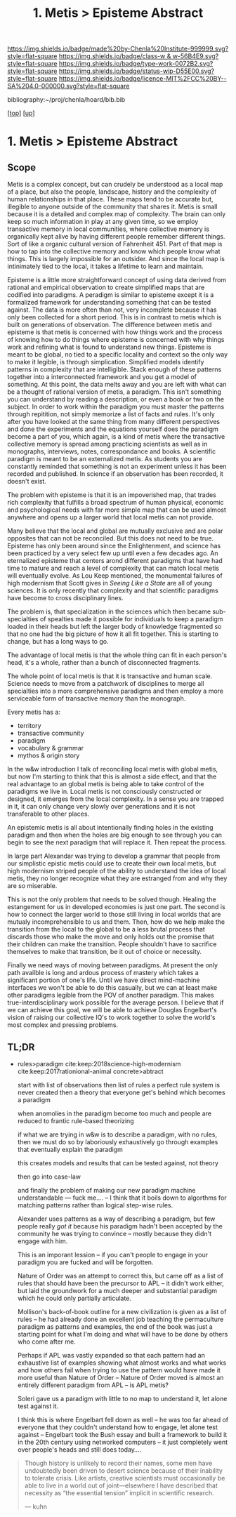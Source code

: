 #   -*- mode: org; fill-column: 60 -*-

#+TITLE: 1. Metis > Episteme Abstract 
#+STARTUP: showall
#+TOC: headlines 4
#+PROPERTY: filename

[[https://img.shields.io/badge/made%20by-Chenla%20Institute-999999.svg?style=flat-square]] 
[[https://img.shields.io/badge/class-w & w-56B4E9.svg?style=flat-square]]
[[https://img.shields.io/badge/type-work-0072B2.svg?style=flat-square]]
[[https://img.shields.io/badge/status-wip-D55E00.svg?style=flat-square]]
[[https://img.shields.io/badge/licence-MIT%2FCC%20BY--SA%204.0-000000.svg?style=flat-square]]

bibliography:~/proj/chenla/hoard/bib.bib

[[[../../index.org][top]]] [[[../index.org][up]]]


* 1. Metis > Episteme Abstract
:PROPERTIES:
:CUSTOM_ID:
:Name:     /home/deerpig/proj/chenla/warp/01/01/abstract.org
:Created:  2018-05-22T19:40@Prek Leap (11.642600N-104.919210W)
:ID:       23459d70-e1b3-4388-88e7-e48f2f50dcf4
:VER:      580264916.186497697
:GEO:      48P-491193-1287029-15
:BXID:     proj:IHD1-4121
:Class:    primer
:Type:     work
:Status:   wip
:Licence:  MIT/CC BY-SA 4.0
:END:

** Scope

Metis is a complex concept, but can crudely be understood as
a local map of a place, but also the people, landscape,
history and the complexity of human relationships in that
place.  These maps tend to be accurate but, illegible to
anyone outside of the community that shares it.   Metis is
small because it is a detailed and complex map of complexity.
The brain can only keep so much information in play at any
given time, so we employ transactive memory in local
communities, where collective memory is organically kept
alive by having different people remember different things.
Sort of like a organic cultural version of Fahrenheit 451.
Part of that map is how to tap into the collective memory
and know which people know what things.  This is largely
impossible for an outsider.  And since the local map is
intinimately tied to the local, it takes a lifetime to learn
and maintain.

Episteme is a little more straightforward concept of using
data derived from rational and empirical observation to
create simplified maps that are codified into paradigms.  A
peradigm is similar to episteme except it is a formalized
framework for understanding something that can be tested
against.  The data is more often than not, very incomplete
because it has only been collected for a short period.  This
is in contrast to metis which is built on generations of
observation.  The difference between metis and episteme is
that metis is concerned with how things work and the process
of knowing how to do things where episteme is concerned with
why things work and refining what is found to understand new
things.  Episteme is meant to be global, no tied to a
specific locality and context so the only way to make it
legible, is through simplication.  Simplified models
identify patterns in complexity that are intelligible.
Stack enough of these patterns together into a
interconnected framework and you get a model of something.
At this point, the data melts away and you are left with
what can be a thought of rational version of metis, a
paradigm.  This isn't something you can understand by
reading a description, or even a book or two on the subject.
In order to work within the paradigm you must master the
patterns through repitition, not simply memorize a list of
facts and rules.  It's only after you have looked at the
same thing from many different perspectives and done the
experiments and the equations yourself does the paradigm
become a part of you, which again, is a kind of metis where
the transactive collective memory is spread among practicing
scientists as well as in monographs, interviews, notes,
correspondance and books.  A scientific paradigm is meant to
be an externalized metis.  As students you are constantly
reminded that something is not an experiment unless it has
been recorded and published.  In science if an observation
has been recorded, it doesn't exist.

The problem with episteme is that it is an impoverished map,
that trades rich complexity that fulfills a broad spectrum
of human physical, economic and psychological needs with far
more simple map that can be used almost anywhere and opens
up a larger world that local metis can not provide.

Many believe that the local and global are mutually
exclusive and are polar opposites that can not be
reconciled.  But this does not need to be true.  Episteme
has only been around since the Enlightenment, and science
has been practiced by a very select few up until even a few
decades ago.  An eternalized episteme that centers arond
different paradigms that have had time to mature and reach a
level of complexity that can match local metis will
eventually evolve.  As Lou Keep mentioned, the monumental
failures of high modernism that Scott gives in /Seeing Like
a State/ are all of young sciences.  It is only recently
that complexity and that scientific paradigms have become to
cross disciplinary lines.

The problem is, that specialization in the sciences which
then became sub-specialties of spealties made it possible
for individuals to keep a paradigm loaded in their heads but
left the larger body of knowledge fragmented so that no one
had the big picture of how it all fit together. This is
starting to change, but has a long ways to go.

The advantage of local metis is that the whole thing can fit
in each person's head, it's a whole, rather than a bunch of
disconnected fragments.

The whole point of local metis is that it is transactive and
human scale.  Science needs to move from a patchwork of
disciplines to merge all specialties into a more
comprehensive paradigms and then employ a more serviceable
form of transactive memory than the monograph.

Every metis has a:

  - territory
  - transactive community
  - paradigm
  - vocabulary & grammar
  - mythos & origin story

In the w&w introduction I talk of reconciling local metis
with global metis, but now I'm starting to think that this
is almost a side effect, and that the real advantage to an
global metis is being able to take control of the paradigms
we live in.  Local metis is not consciously constructed or
designed, it emerges from the local complexity.  In a sense
you are trapped in it, it can only change very slowly over
generations and it is not transferable to other places.

An epistemic metis is all about intentionally finding
holes in the existing paradigm and then when the holes are
big enough to see through you can begin to see the next
paradigm that will replace it.  Then repeat the process.

In large part Alexandar was trying to develop a grammar that
people from our simplistic epistic metis could use to create
their own local metis, but high modernism striped people of
the ability to understand the idea of local metis, they
no longer recognize what they are estranged from and why
they are so miserable.

This is not the only problem that needs to be solved though.
Healing the estangement for us in developed economies is
just one part.  The second is how to connect the larger
world to those still living in local worlds that are mutualy
incomprehensible to us and them.  Then, how do we help make
the transition from the local to the global to be a less
brutal process that discards those who make the move and
only holds out the promise that their children can make the
transition.  People shouldn't have to sacrifice themselves
to make that transition, be it out of choice or necessity.

Finally we need ways of moving between paradigms.  At
present the only path availble is long and ardous process of
mastery which takes a significant portion of one's life.
Until we have direct mind-machine interfaces we won't be
able to do this casually, but we can at least make other
paradigms legible from the POV of another paradigm.  This
makes true-interdisciplinary work possible for the average
person.  I believe that if we can achieve this goal, we will
be able to achieve Douglas Engelbart's vision of raising our
collective IQ's to work together to solve the world's most
complex and pressing problems.


** TL;DR

 - rules>paradigm  cite:keep:2018science-high-modernism
   cite:keep:2017rationional-animal
   concrete>abtract

   start with list of observations
   then list of rules
   a perfect rule system is never created
   then a theory that everyone get's behind which becomes a
   paradigm

   when anomolies in the paradigm become too much and people
   are reduced to frantic rule-based theorizing

   if what we are trying in w&w is to describe a paradigm,
   with no rules, then we must do so by laboriously
   exhaustively go through examples that eventually explain
   the paradigm

   this creates models and results that can be tested
   against, not theory

   then go into case-law

   and finally the problem of making our new paradigm
   machine understandable  --- fuck me....
   -- I think that it boils down to algorthms for matching
   patterns rather than logical step-wise rules.

   Alexander uses patterns as a way of describing a
   paradigm, but few people really /got it/ because his
   paradigm hadn't been accepted by the community he was
   trying to convince -- mostly because they didn't engage
   with him.  

   This is an imporant lession -- if you can't people to
   engage in your paradigm you are fucked and will be
   forgotten.

   Nature of Order was an attempt to correct this, but came
   off as a list of rules that should have been the
   precursor to APL -- it didn't work either, but laid the
   groundwork for a much deeper and substantial paradigm
   which he could only partially articulate.

   Mollison's back-of-book outline for a new civilization is
   given as a list of rules -- he had already done an
   excellent job teaching the permaculture paradigm as
   patterns and examples, the end of the book was just a
   starting point for what I'm doing and what will have to
   be done by others who come after me.

   Perhaps if APL was vastly expanded so that each pattern
   had an exhaustive list of examples showing what almost
   works and what works and how others fail when trying to
   use the pattern would have made it more useful than
   Nature of Order --  Nature of Order moved is almost an
   entirely different paradigm from APL -- is APL metis?

   Soleri gave us a paradigm with little to no map to
   understand it, let alone test against it.

   I think this is where Engelbart fell down as well -- he
   was too far ahead of everyone that they couldn't
   understand how to engage, let alone test against --
   Engelbart took the Bush essay and built a framework to
   build it in the 20th century using networked computers --
   it just completely went over people's heads and still
   does today....


#+begin_quote 
Though history is unlikely to record their names, some men
have undoubtedly been driven to desert science because of
their inability to tolerate crisis. Like artists, creative
scientists must occasionally be able to live in a world out
of joint—elsewhere I have described that necessity as “the
essential tension” implicit in scientific research.

— kuhn
#+end_quote



